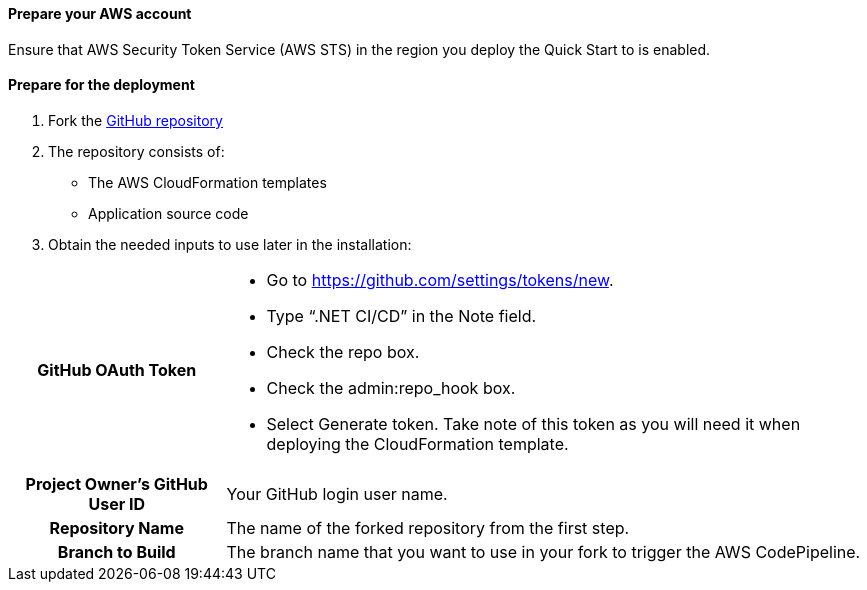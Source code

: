 // If no preperation is required, remove all content from here

==== Prepare your AWS account

Ensure that AWS Security Token Service (AWS STS) in the region you deploy the Quick Start to is enabled.

==== Prepare for the deployment

. Fork the https://github.com/aws-quickstart/quickstart-dotnetfx-ecs-cicd[GitHub repository]
. The repository consists of:
* The AWS CloudFormation templates
* Application source code
. Obtain the needed inputs to use later in the installation:

[cols="1h,3a"]
|===

|GitHub OAuth Token | 
* Go to https://github.com/settings/tokens/new.
* Type “.NET CI/CD” in the Note field.
* Check the repo box.
* Check the admin:repo_hook box.
* Select Generate token. Take note of this token as you will need it when deploying the CloudFormation template.
|Project Owner's GitHub User ID | Your GitHub login user name.
|Repository Name | The name of the forked repository from the first step.
|Branch to Build | The branch name that you want to use in your fork to trigger the AWS CodePipeline.
|===

